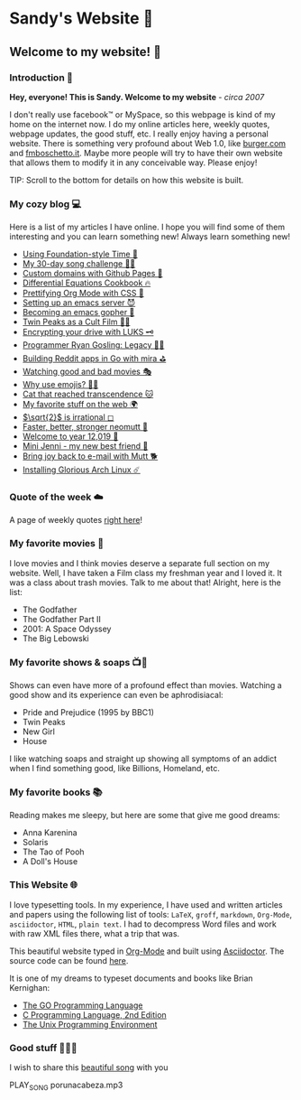 *  Sandy's Website 🚀
**  Welcome to my website! 🌷
*** Introduction 🛀

    *Hey, everyone! This is Sandy. Welcome to my website* - /circa 2007/
    
    I don't really use facebook™ or MySpace, so this webpage is kind of my home
    on the internet now. I do my online articles here, weekly quotes, webpage
    updates, the good stuff, etc. I really enjoy having a personal
    website. There is something very profound about Web 1.0, like [[http://burger.com][burger.com]] and
    [[http://fmboschetto.it][fmboschetto.it]]. Maybe more people will try to have their own website that
    allows them to modify it in any conceivable way. Please enjoy!
    
    TIP: Scroll to the bottom for details on how this website is built.
*** My cozy blog 💻

    Here is a list of my articles I have online. I hope you will find some of
    them interesting and you can learn something new! Always learn something
    new!
    
  * [[./articles/foundation-time][Using Foundation-style Time 💫]]
  * [[./articles/song_challenge][My 30-day song challenge 🎵🤘]]
  * [[./articles/githubio][Custom domains with Github Pages 🦉]]
  * [[./articles/diffeq][Differential Equations Cookbook 🔥]]
  * [[./articles/orgmode-css][Prettifying Org Mode with CSS 💅]]
  * [[./articles/emacsd][Setting up an emacs server 😈]]
  * [[./articles/go-emacs][Becoming an emacs gopher 🐗]]
  * [[./articles/twin-peaks][Twin Peaks as a Cult Film 🌲🌲]]
  * [[./articles/encrypting_usb][Encrypting your drive with LUKS 🗝]]
  * [[./articles/ryan_codes][Programmer Ryan Gosling: Legacy 👨‍💻]]
  * [[./articles/mira_reddit][Building Reddit apps in Go with mira ⛳]]
  * [[./articles/good_bad_movies][Watching good and bad movies 🎭]]
  * [[./articles/why_use_emojis][Why use emojis? 🎷🕺]]
  * [[./articles/quick_dirty_js/exercise3][Cat that reached transcendence 🐱]]
  * [[./articles/best_web][My favorite stuff on the web 🌍]]
  * [[./articles/sqrt2irrational][$\sqrt{2}$ is irrational ◻]]
  * [[./articles/better_mutt/][Faster, better, stronger neomutt 🐩]]
  * [[./articles/year_12019/][Welcome to year 12,019 📅]]
  * [[./articles/mini_jenni/][Mini Jenni - my new best friend 🏮]]
  * [[./articles/using_mutt/][Bring joy back to e-mail with Mutt 🐕]]
  * [[./articles/installing_arch/][Installing Glorious Arch Linux ☄️]]

*** Quote of the week ☁️
    A page of weekly quotes [[./quotes][right here]]!
*** My favorite movies 🎥
    I love movies and I think movies deserve a separate full section on my
    website. Well, I have taken a Film class my freshman year and I loved it. It was
    a class about trash movies. Talk to me about that! Alright, here is the
    list:
    - The Godfather
    - The Godfather Part II
    - 2001: A Space Odyssey
    - The Big Lebowski

*** My favorite shows & soaps 📺🧼
    Shows can even have more of a profound effect than movies. Watching a good
    show and its experience can even be aphrodisiacal:
    - Pride and Prejudice (1995 by BBC1)
    - Twin Peaks
    - New Girl
    - House
    I like watching soaps and straight up showing all symptoms of an addict when
    I find something good, like Billions, Homeland, etc.

*** My favorite books 📚
    Reading makes me sleepy, but here are some that give me good dreams: 
    - Anna Karenina
    - Solaris
    - The Tao of Pooh
    - A Doll's House
*** This Website 🌐
    
    I love typesetting tools. In my experience, I have used and written
    articles and papers using the following list of tools: =LaTeX=, =groff=,
    =markdown=, =Org-Mode=, =asciidoctor=, =HTML=, =plain text=. I had to
    decompress Word files and work with raw XML files there, what a trip
    that was.
    
    This beautiful website typed in [[https://orgmode.org/][Org-Mode]] and built using [[http://asciidoctor.org][Asciidoctor]]. The
    source code can be found [[https://github.com/thecsw/thecsw.github.io][here]].
    
    It is one of my dreams to typeset documents and books like Brian
    Kernighan:
    
  - [[https://www.gopl.io/][The GO Programming Language]]
  - [[https://en.wikipedia.org/wiki/The_C_Programming_Language][C Programming Language, 2nd Edition]] 
  - [[https://en.wikipedia.org/wiki/The_Unix_Programming_Environment][The Unix Programming Environment]]
*** Good stuff 💃💃💃
    I wish to share this [[https://en.wikipedia.org/wiki/Por_una_Cabeza][beautiful song]] with you

    PLAY_SONG porunacabeza.mp3
